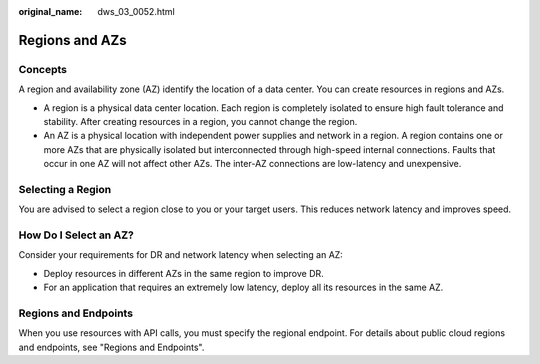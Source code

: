 :original_name: dws_03_0052.html

.. _dws_03_0052:

Regions and AZs
===============

Concepts
--------

A region and availability zone (AZ) identify the location of a data center. You can create resources in regions and AZs.

-  A region is a physical data center location. Each region is completely isolated to ensure high fault tolerance and stability. After creating resources in a region, you cannot change the region.
-  An AZ is a physical location with independent power supplies and network in a region. A region contains one or more AZs that are physically isolated but interconnected through high-speed internal connections. Faults that occur in one AZ will not affect other AZs. The inter-AZ connections are low-latency and unexpensive.

Selecting a Region
------------------

You are advised to select a region close to you or your target users. This reduces network latency and improves speed.

How Do I Select an AZ?
----------------------

Consider your requirements for DR and network latency when selecting an AZ:

-  Deploy resources in different AZs in the same region to improve DR.
-  For an application that requires an extremely low latency, deploy all its resources in the same AZ.

Regions and Endpoints
---------------------

When you use resources with API calls, you must specify the regional endpoint. For details about public cloud regions and endpoints, see "Regions and Endpoints".
